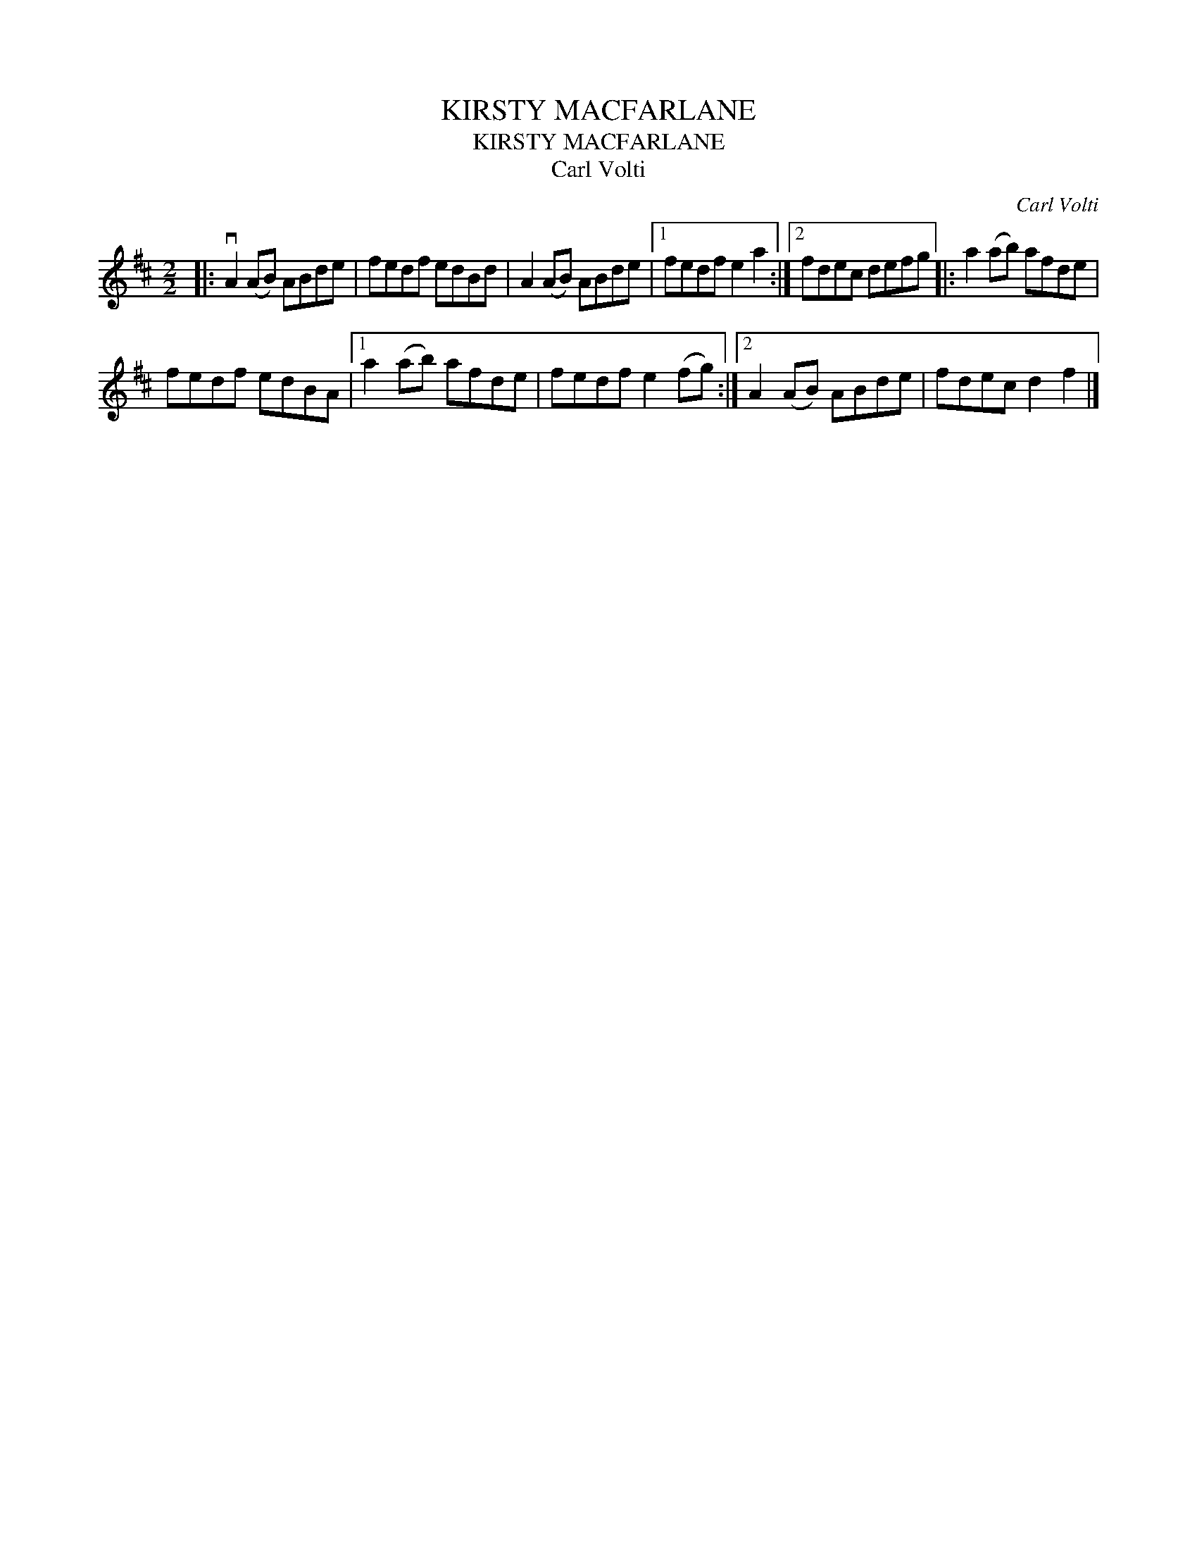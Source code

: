 X:1
T:KIRSTY MACFARLANE
T:KIRSTY MACFARLANE
T:Carl Volti
C:Carl Volti
L:1/8
M:2/2
K:D
V:1 treble 
V:1
|: vA2 (AB) ABde | fedf edBd | A2 (AB) ABde |1 fedf e2 a2 :|2 fdec defg |: a2 (ab) afde | %6
 fedf edBA |1 a2 (ab) afde | fedf e2 (fg) :|2 A2 (AB) ABde | fdec d2 f2 |] %11

